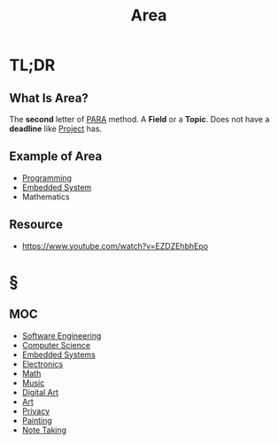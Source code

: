 #+TITLE: Area
#+STARTUP: overview
#+roam_tags: concept
#+DESCRIPTON: Areas that I'm interested in

* TL;DR
** What Is Area?
The *second* letter of [[file:PARA.org][PARA]] method. A *Field* or a *Topic*. Does not have a *deadline* like [[file:project.org][Project]] has.

** Example of Area
- [[file:20210530225718-concept.org][Programming]]
- [[file:20210531211804-concept.org][Embedded System]]
- Mathematics
** Resource
+ https://www.youtube.com/watch?v=EZDZEhbhEpo
* §
** MOC
:PROPERTIES:
:ID:       ee4d41a4-f721-4fb2-a6dd-694fb4d1d64e
:END:
- [[file:Software-Engineering.org][Software Engineering]]
- [[file:20210530193438-concept.org][Computer Science]]
- [[file:20210531211804-concept.org][Embedded Systems]]
- [[file:Electronics.org][Electronics]]
- [[file:20210601012409-concept.org][Math]]
- [[file:Music.org][Music]]
- [[file:20210531214510-concept.org][Digital Art]]
- [[file:20210601123022-concept.org][Art]]
- [[file:20210531214636-concept.org][Privacy]]
- [[file:20210601122934-concept.org][Painting]]
- [[file:20210603011833-person.org][Note Taking]]
